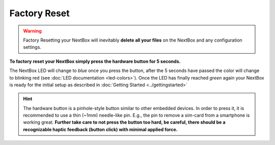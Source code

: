 Factory Reset
=======================


.. Warning::

   Factory Resetting your NextBox will inevitably **delete all your files** on
   the NextBox and any configuration settings.

**To factory reset your NextBox simply press the hardware button for 5 seconds.**

The NextBox LED will change to *blue* once you press the button, after the 5
seconds have passed the color will change to blinking red (see :doc:`LED documentation <led-colors>`).
Once the LED has finally reached *green* again your NextBox is ready for the initial setup as 
described in :doc:`Getting Started <../gettingstarted>`

.. figure:: /nextbox/images/technical/nextbox_led_button.jpeg
   :alt: img1
   :align: center

.. hint::
   The hardware button is a pinhole-style button similar to other embedded
   devices. In order to press it, it is recommended to use a thin (~1mm)
   needle-like pin. E.g., the pin to remove a sim-card from a smartphone is
   working great. **Further take care to not press the button too hard, 
   be careful, there should be a recognizable haptic feedback (button click) 
   with minimal applied force.**


